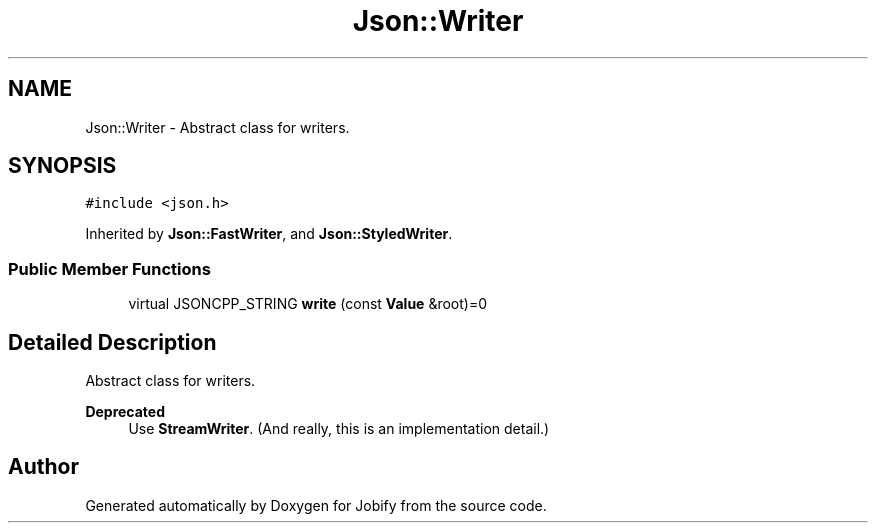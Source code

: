 .TH "Json::Writer" 3 "Wed Dec 7 2016" "Version 1.0.0" "Jobify" \" -*- nroff -*-
.ad l
.nh
.SH NAME
Json::Writer \- Abstract class for writers\&.  

.SH SYNOPSIS
.br
.PP
.PP
\fC#include <json\&.h>\fP
.PP
Inherited by \fBJson::FastWriter\fP, and \fBJson::StyledWriter\fP\&.
.SS "Public Member Functions"

.in +1c
.ti -1c
.RI "virtual JSONCPP_STRING \fBwrite\fP (const \fBValue\fP &root)=0"
.br
.in -1c
.SH "Detailed Description"
.PP 
Abstract class for writers\&. 


.PP
\fBDeprecated\fP
.RS 4
Use \fBStreamWriter\fP\&. (And really, this is an implementation detail\&.) 
.RE
.PP


.SH "Author"
.PP 
Generated automatically by Doxygen for Jobify from the source code\&.
